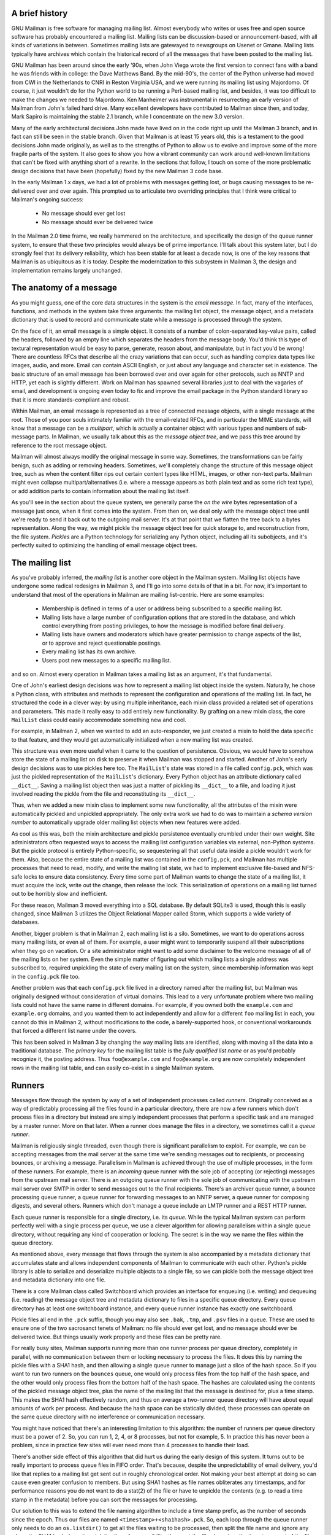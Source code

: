 A brief history
===============

GNU Mailman is free software for managing mailing list.  Almost everybody who
writes or uses free and open source software has probably encountered a
mailing list.  Mailing lists can be discussion-based or announcement-based,
with all kinds of variations in between.  Sometimes mailing lists are
gatewayed to newsgroups on Usenet or Gmane.  Mailing lists typically have
archives which contain the historical record of all the messages that have
been posted to the mailing list.

GNU Mailman has been around since the early '90s, when John Viega wrote the
first version to connect fans with a band he was friends with in college: the
Dave Matthews Band.  By the mid-90's, the center of the Python universe had
moved from CWI in the Netherlands to CNRI in Reston Virginia USA, and we were
running its mailing list using Majordomo.  Of course, it just wouldn't do for
the Python world to be running a Perl-based mailing list, and besides, it was
too difficult to make the changes we needed to Majordomo.  Ken Manheimer was
instrumental in resurrecting an early version of Mailman from John's failed
hard drive.  Many excellent developers have contributed to Mailman since then,
and today, Mark Sapiro is maintaining the stable 2.1 branch, while I
concentrate on the new 3.0 version.

Many of the early architectural decisions John made have lived on in the code
right up until the Mailman 3 branch, and in fact can still be seen in the
stable branch.  Given that Mailman is at least 15 years old, this is a
testament to the good decisions John made originally, as well as to the
strengths of Python to allow us to evolve and improve some of the more fragile
parts of the system.  It also goes to show you how a vibrant community can
work around well-known limitations that can't be fixed with anything short of
a rewrite.  In the sections that follow, I touch on some of the more
problematic design decisions that have been (hopefully) fixed by the new
Mailman 3 code base.

In the early Mailman 1.x days, we had a lot of problems with messages getting
lost, or bugs causing messages to be re-delivered over and over again.  This
prompted us to articulate two overriding principles that I think were critical
to Mailman's ongoing success:

 * No message should ever get lost
 * No message should ever be delivered twice

In the Mailman 2.0 time frame, we really hammered on the architecture, and
specifically the design of the queue runner system, to ensure that these two
principles would always be of prime importance.  I'll talk about this system
later, but I do strongly feel that its delivery reliability, which has been
stable for at least a decade now, is one of the key reasons that Mailman is as
ubiquitous as it is today.  Despite the modernization to this subsystem in
Mailman 3, the design and implementation remains largely unchanged.


The anatomy of a message
========================

As you might guess, one of the core data structures in the system is the
*email message*.  In fact, many of the interfaces, functions, and methods in
the system take three arguments: the mailing list object, the message object,
and a metadata dictionary that is used to record and communicate state while a
message is processed through the system.

On the face of it, an email message is a simple object.  It consists of a
number of colon-separated key-value pairs, called the headers, followed by an
empty line which separates the headers from the message body.  You'd think
this type of textural representation would be easy to parse, generate, reason
about, and manipulate, but in fact you'd be wrong!  There are countless RFCs
that describe all the crazy variations that can occur, such as handling
complex data types like images, audio, and more.  Email can contain ASCII
English, or just about any language and character set in existence.  The basic
structure of an email message has been borrowed over and over again for other
protocols, such as NNTP and HTTP, yet each is slightly different.  Work on
Mailman has spawned several libraries just to deal with the vagaries of email,
and development is ongoing even today to fix and improve the email package in
the Python standard library so that it is more standards-compliant and robust.

Within Mailman, an email message is represented as a tree of connected message
objects, with a single message at the root.  Those of you poor souls
intimately familiar with the email-related RFCs, and in particular the MIME
standards, will know that a message can be a *multipart*, which is actually a
container object with various types and numbers of sub-message parts.  In
Mailman, we usually talk about this as the *message object tree*, and we pass
this tree around by reference to the root message object.

Mailman will almost always modify the original message in some way.
Sometimes, the transformations can be fairly benign, such as adding or
removing headers.  Sometimes, we'll completely change the structure of this
message object tree, such as when the content filter rips out certain content
types like HTML, images, or other non-text parts.  Mailman might even collapse
multipart/alternatives (i.e. where a message appears as both plain text and as
some rich text type), or add addition parts to contain information about the
mailing list itself.

As you'll see in the section about the queue system, we generally parse the
*on the wire* bytes representation of a message just once, when it first comes
into the system.  From then on, we deal only with the message object tree
until we're ready to send it back out to the outgoing mail server.  It's at
that point that we flatten the tree back to a bytes representation.  Along the
way, we might pickle the message object tree for quick storage to, and
reconstruction from, the file system.  *Pickles* are a Python technology for
serializing any Python object, including all its subobjects, and it's
perfectly suited to optimizing the handling of email message object trees.


The mailing list
================

As you've probably inferred, the *mailing list* is another core object in the
Mailman system.  Mailing list objects have undergone some radical redesigns in
Mailman 3, and I'll go into some details of that in a bit.  For now, it's
important to understand that most of the operations in Mailman are mailing
list-centric.  Here are some examples:

 * Membership is defined in terms of a user or address being subscribed to a
   specific mailing list.
 * Mailing lists have a large number of configuration options that are stored
   in the database, and which control everything from posting privileges, to
   how the message is modified before final delivery.
 * Mailing lists have owners and moderators which have greater permission to
   change aspects of the list, or to approve and reject questionable
   postings.
 * Every mailing list has its own archive.
 * Users post new messages to a specific mailing list.

and so on.  Almost every operation in Mailman takes a mailing list as an
argument, it's that fundamental.

One of John's earliest design decisions was how to represent a mailing list
object inside the system.  Naturally, he chose a Python class, with attributes
and methods to represent the configuration and operations of the mailing list.
In fact, he structured the code in a clever way: by using multiple
inheritance, each mixin class provided a related set of operations and
parameters.  This made it really easy to add entirely new functionality.  By
grafting on a new mixin class, the core ``MailList`` class could easily
accommodate something new and cool.

For example, in Mailman 2, when we wanted to add an auto-responder, we just
created a mixin to hold the data specific to that feature, and they would get
automatically initialized when a new mailing list was created.

This structure was even more useful when it came to the question of
persistence.  Obvious, we would have to somehow store the state of a mailing
list on disk to preserve it when Mailman was stopped and started.  Another of
John's early design decisions was to use pickles here too.  The ``MailList``'s
state was stored in a file called ``config.pck``, which was just the pickled
representation of the ``MailList``'s dictionary.  Every Python object has an
attribute dictionary called ``__dict__``.  Saving a mailing list object then
was just a matter of pickling its ``__dict__`` to a file, and loading it just
involved reading the pickle from the file and reconstituting its ``__dict__``.

Thus, when we added a new mixin class to implement some new functionality, all
the attributes of the mixin were automatically pickled and unpickled
appropriately.  The only extra work we had to do was to maintain a *schema
version number* to automatically upgrade older mailing list objects when new
features were added.

As cool as this was, both the mixin architecture and pickle persistence
eventually crumbled under their own weight.  Site administrators often
requested ways to access the mailing list configuration variables via
external, non-Python systems.  But the pickle protocol is entirely
Python-specific, so sequestering all that useful data inside a pickle wouldn't
work for them.  Also, because the entire state of a mailing list was contained
in the ``config.pck``, and Mailman has multiple processes that need to read,
modify, and write the mailing list state, we had to implement exclusive
file-based and NFS-safe locks to ensure data consistency.  Every time some
part of Mailman wants to change the state of a mailing list, it must acquire
the lock, write out the change, then release the lock.  This serialization of
operations on a mailing list turned out to be horribly slow and inefficient.

For these reason, Mailman 3 moved everything into a SQL database.  By default
SQLite3 is used, though this is easily changed, since Mailman 3 utilizes the
Object Relational Mapper called Storm, which supports a wide variety of
databases.

Another, bigger problem is that in Mailman 2, each mailing list is a silo.
Sometimes, we want to do operations across many mailing lists, or even all of
them.  For example, a user might want to temporarily suspend all their
subscriptions when they go on vacation.  Or a site administrator might want to
add some disclaimer to the welcome message of all of the mailing lists on her
system.  Even the simple matter of figuring out which mailing lists a single
address was subscribed to, required unpickling the state of every mailing list
on the system, since membership information was kept in the ``config.pck``
file too.

Another problem was that each ``config.pck`` file lived in a directory named
after the mailing list, but Mailman was originally designed without
consideration of virtual domains.  This lead to a very unfortunate problem
where two mailing lists could not have the same name in different domains.
For example, if you owned both the ``example.com`` and ``example.org``
domains, and you wanted them to act independently and allow for a different
``foo`` mailing list in each, you cannot do this in Mailman 2, without
modifications to the code, a barely-supported hook, or conventional
workarounds that forced a different list name under the covers.

This has been solved in Mailman 3 by changing the way mailing lists are
identified, along with moving all the data into a traditional database.
The *primary key* for the mailing list table is the *fully qualified list
name* or as you'd probably recognize it, the posting address.  Thus
``foo@example.com`` and ``foo@example.org`` are now completely independent
rows in the mailing list table, and can easily co-exist in a single Mailman
system.


Runners
=======

Messages flow through the system by way of a set of independent processes
called *runners*.  Originally conceived as a way of predictably processing all
the files found in a particular directory, there are now a few runners which
don't process files in a directory but instead are simply independent
processes that perform a specific task and are managed by a master runner.
More on that later.  When a runner does manage the files in a directory, we
sometimes call it a *queue runner*.

Mailman is religiously single threaded, even though there is significant
parallelism to exploit.  For example, we can be accepting messages from the
mail server at the same time we're sending messages out to recipients, or
processing bounces, or archiving a message.  Parallelism in Mailman is
achieved through the use of multiple processes, in the form of these runners.
For example, there is an *incoming* queue runner with the sole job of
accepting (or rejecting) messages from the upstream mail server.  There is an
outgoing queue runner with the sole job of communicating with the upstream
mail server over SMTP in order to send messages out to the final recipients.
There's an archiver queue runner, a bounce processing queue runner, a queue
runner for forwarding messages to an NNTP server, a queue runner for composing
digests, and several others.  Runners which don't manage a queue include an
LMTP runner and a REST HTTP runner.

Each queue runner is responsible for a single directory, i.e. its *queue*.
While the typical Mailman system can perform perfectly well with a single
process per queue, we use a clever algorithm for allowing parallelism within a
single queue directory, without requiring any kind of cooperation or locking.
The secret is in the way we name the files within the queue directory.

As mentioned above, every message that flows through the system is also
accompanied by a metadata dictionary that accumulates state and allows
independent components of Mailman to communicate with each other.  Python's
pickle library is able to serialize and deserialize multiple objects to a
single file, so we can pickle both the message object tree and metadata
dictionary into one file.

There is a core Mailman class called Switchboard which provides an interface
for enqueuing (i.e. writing) and dequeuing (i.e. reading) the message object
tree and metadata dictionary to files in a specific queue directory.  Every
queue directory has at least one switchboard instance, and every queue runner
instance has exactly one switchboard.

Pickle files all end in the ``.pck`` suffix, though you may also see ``.bak``,
``.tmp``, and ``.psv`` files in a queue.  These are used to ensure one of the
two sacrosanct tenets of Mailman: no file should ever get lost, and no message
should ever be delivered twice.  But things usually work properly and these
files can be pretty rare.

For really busy sites, Mailman supports running more than one runner process
per queue directory, completely in parallel, with no communication between
them or locking necessary to process the files.  It does this by naming the
pickle files with a SHA1 hash, and then allowing a single queue runner to
manage just a slice of the hash space.  So if you want to run two runners on
the ``bounces`` queue, one would only process files from the top half of the
hash space, and the other would only process files from the bottom half of the
hash space.  The hashes are calculated using the contents of the pickled
message object tree, plus the name of the mailing list that the message is
destined for, plus a time stamp.  This makes the SHA1 hash effectively random,
and thus on average a two-runner queue directory will have about equal amounts
of work per process.  And because the hash space can be statically divided,
these processes can operate on the same queue directory with no interference
or communication necessary.

You might have noticed that there's an interesting limitation to this
algorithm: the number of runners per queue directory must be a power of 2.
So, you can run 1, 2, 4, or 8 processes, but not for example, 5.  In practice
this has never been a problem, since in practice few sites will ever need more
than 4 processes to handle their load.

There's another side effect of this algorithm that did hurt us during the
early design of this system.  It turns out to be really important to process
queue files in FIFO order.  That's because, despite the unpredictability of
email delivery, you'd like that replies to a mailing list get sent out in
roughly chronological order.  Not making your best attempt at doing so can
cause even greater confusion to members.  But using SHA1 hashes as file names
obliterates any timestamps, and for performance reasons you do not want to do
a stat(2) of the file or have to unpickle the contents (e.g. to read a time
stamp in the metadata) before you can sort the messages for processing.

Our solution to this was to extend the file naming algorithm to include a time
stamp prefix, as the number of seconds since the epoch.  Thus our files are
named ``<timestamp>+<sha1hash>.pck``.  So, each loop through the queue runner
only needs to do an ``os.listdir()`` to get all the files waiting to be
processed, then split the file name and ignore any where the SHA1 hash doesn't
match its slice of responsibility, then sort the files based on the timestamp
part of the file name.

In practice this has worked extremely well for at least a decade, with only
the occasional minor bug fix or elaboration to handle obscure corner cases and
failure modes.  It's one of the most stable parts of Mailman and was largely
ported untouched from Mailman 2 to Mailman 3.


The master queue runner
=======================

"One process to rule them all."

With all these runner processes, we needed a simple way to start and stop them
consistently.  Thus the master runner process was born, and it must be able to
handle both queue runners, and runners which do not manage a queue.  For
example, in Mailman 3, we accept messages from the incoming upstream mail
server via LMTP, which is a protocol similar to SMTP, but which operates only
for local delivery and thus can be much simpler, as it doesn't need to deal
with the vagaries of delivering mail over the wild and crazy unpredictable
internet.  The LMTP runner simply listens on a port, waiting for its upstream
mail server to connect and send it some message bytes.  It then parses this
byte stream into a message object tree, creates an initial metadata dictionary
and enqueues this into a processing queue directory.

We also have a runner that listens on another port and processes REST requests
over HTTP.  More on this later, but this process doesn't actually touch any
files on disk at all.

Still, a typical running Mailman system might have 8 or 10 processes, and they
all need to be stopped and started appropriately and conveniently.  They can
also crash occasionally, for example when a bug in Mailman causes an exception
to occur that isn't caught.  In cases like this, the master will restart the
runner process, and because of the "never lose a message" and "never deliver a
message twice" mantras, it will generally just pick up where it left off.

When the master watcher starts, it looks in a configuration file to determine
how many and which types of child runners to start.  For the LMTP and REST
runners, there is usually exactly one such process.  For the queue runners, as
mentioned above, there can be a power-of-2 number of parallel processes.  The
master forks and execs all the runner processes based on the configuration
file, passing in the appropriate command line arguments for each (e.g. to tell
the subprocess which slice of the hash space to look at).  Then the master
basically sits in an infinite loop, blocking until one of its child processes
exits.  It keeps track of the process ID for each child, along with a count of
the number of times the child has been restarted.  This latter is to prevent a
catastrophic bug from causing a cascade of unstoppable restarts.  There's a
configuration variable which specifies how many restarts are allowed, after
which an error is logged and the runner is not restarted.

When a child does exit, the master looks at both the exit code and the signal
that killed the subprocess.  Each runner process installs a number of signal
handlers with the following semantics:

 * SIGTERM - intentionally stop the subprocess.  It is not restarted.  SIGTERM
   is what ``init`` will kill the process with when changing run levels, and
   it's also the signal that Mailman itself uses to stop the subprocess.
 * SIGINT - also used to intentionally stop the subprocess, it's the signal
   that occurs when *control-C* is used in a shell.  The runner is not
   restarted.
 * SIGHUP - tells the process to close and reopen their log files, but to keep
   running.  This is used when rotating log files.
 * SIGUSR1 - initially stop the subprocess, but allow the master to restart
   the process.  This is used in the ``restart`` command of init scripts.

The master also installs handlers for all four of these signals, but it
doesn't do much more than forward them to all its subprocesses.  So if you
sent SIGTERM to the master, all the subprocesses would get SIGTERM'd and
exit.  The master would know that the subprocess exited because of SIGTERM and
it would know that this was an intentional stoppage, so it would not restart
the runner.

The master installs one other signal handler, on SIGALRM.  It does this
because the master acquires a file lock with a lifetime of about a day and a
half, to ensure that only one master is running at any one time.  Multiple
masters would really screw things up!  Just to be safe though, the master
wakes up about once a day and refreshes this file lock.  So the lock should
never time out or be broken while Mailman is running, unless of course your
system crashes, or the master is killed with an uncatchable signal.  In those
cases, the command line interface to the master process provides a switch to
override a stale lock.

This leads me to the last bit of the master watcher story, the command line
interface to it.  The actual master script takes very few command line
options.  Both it and the queue runner scripts are intentionally kept simple.
This wasn't the case in Mailman 2, where the master script was fairly complex
and tried to do too much.  This made it more difficult to understand and
debug.  In Mailman 3, the real CLI for the master process is in the
``bin/mailman`` script, a kind of uber-script that contains a number of
subcommands, in a style made popular by programs like Subversion.  This is
nice because you only have a few programs that need to be installed on your
shell's ``PATH``.  ``bin/mailman`` has subcommands to start, stop, and restart
the master, as well as all the subprocesses, and also to cause all the log
files to be reopened.  The ``start`` subcommand forks and execs the master
process, while the others simply send the appropriate signal to the master,
which then propagates it to its subprocesses as described above.

This improved separation of responsibility make it much easier to understand
each individual piece.


Rules, links, and chains
========================

A mailing list posting goes through several phases from the time it's first
received, until the time it's sent out to the list's membership.  In Mailman
2, each processing step was represented by a *handler*, and a string of
handlers were put together into a *pipeline*.  So, when a message came into
the system, Mailman would first determine which pipeline would be used to
process it, and then each handler in the pipeline would be called in turn.
Some handlers would do moderation functions (i.e. "is this person allowed to
post to the mailing list?"), others would do modification functions
(i.e. "which headers should I remove and add?"), and others would copy the
message to other queues.  A few examples of the latter are:

 * A message accepted for posting would be copied to the *archiver* queue at
   some point, so that its queue runner would add the message to the archive.
 * A copy of the message eventually had to end up in the *outgoing* queue so
   that it could be delivered to the upstream mail server, which has the
   ultimate responsibility of delivery to a list member.
 * A copy of the message had to get put into a digest for people who wanted
   only occasional, regular traffic from the list, rather than an individual
   message whenever someone sent it.

The pipeline-of-handlers architecture proved to be quite powerful.  It
provided an easy way that people could extend and modify Mailman to do custom
operations.  The interface for a handler was fairly straightforward, and it
was a simple matter to implement a new handler, ensuring it got added to the
right pipeline in the right location to accomplish the custom operation.

One problem with this though was that mixing moderation and modification in
the same pipeline became problematic.  The handlers had to be sequenced in the
pipeline just so, or unpredictable or undesirable things would happen.
Sometimes, you might just want to moderate the message without modifying it,
or vice versa.  So in Mailman 3, we've split these two operations into
separate subsystems.

In Mailman 3, the LMTP runner parses the messages bytes into a message object
tree and creates an initial metadata dictionary for the message.  It then
enqueues these to one or another queue directory.  Some messages may be *email
commands* (e.g. to join or leave a mailing list, to get automated help, etc.)
which are handled by a separate queue.  Most messages are postings to the
mailing list, and these get put in the *incoming* queue.  The incoming queue
runner processes each message sequentially through a *chain* consisting of any
number of *links*.  There is a built-in chain that most mailing lists use, but
even this is configurable.

Each link in the chain contains three pieces of information: a rule name, an
action, and a parameter for the action.  *Rules* are simple pieces of code
which gets passed the typical three parameters, the mailing list, the message
object, and the metadata dictionary.  Rules are not supposed to modify the
message, and make and return just a binary decision.  Did the rule match or
not?  There are rules for recognizing pre-approved postings, for catching mail
loops, and for recognizing various conditions which allow or disallow a
posting.  It's important to note that the rule itself does not dispose of a
disallowed posting, it just indicates whether the condition to disallow it
matched or not.  Each rule that matches gets added to a list in the metadata
dictionary, and each rule that misses gets added to a different list.  That
way, later on, Mailman will know exactly which rules matched and which ones
missed.

The central chain-processing loop then calls each rule in turn, and if the
rule matches, it executes the chain link's action.  Most links defer action
until later, which as the effect of grouping the moderation rules together, so
that every cause for discarding a message can be recorded.  Actions can also
*jump* to another chain, and there are chains which discard, reject
(i.e. bounce back to the original author), and accept messages, as well as
hold them for manual moderation.  Thus accepting a message is implemented in
the chain as a jump to the standard *accept* chain.

A special action called *detour* can also be taken.  You can think of a detour
as suspending the processing of the current chain, pushing its state on a
stack, and jumping to a new chain.  When that new chain is exhausted, the old
chain is popped off the stack and resumed at the next link.  Detours are
currently only used to process a message through dynamically created chains,
such as those that match header values based on database or configuration file
entries.

Because chains and rules are extensible and customizable, just about any
processing pipeline you can imagine can be implemented.


Handlers and pipelines
======================

Let's say that once a message as made its way through the chains and rules,
Mailman has determined that it can be posted to the mailing list.  Every
subscribed member will get a copy of the message, but Mailman must first
modify the message to meet its standards.  For example, some headers may get
added or deleted, and some messages may get some extra decorations that
provide useful information, such as how to leave the mailing list.  These
modifications are performed by a *pipeline* which contains a sequence of
*handlers*.  In a manner similar to chains and rules, pipelines and handlers
are extensible, but there are a number of built-in pipelines for the common
cases.  Handlers have a similar interface as rules, accepting a mailing list,
message object, and metadata dictionary.  However unlike rules, handlers can
and do modify the message.

For example, a posted message needs to have a ``Precedence:`` header added
which tells other automated software that this message came from a mailing
list.  This header is a defacto standard to prevent e.g. vacation programs
from responding back to the mailing list.  Adding this header (among other
header modifications) is done by the ``cook-headers`` handler.  Unlike with
rules, handler order generally doesn't matter, although enqueuing the message
to the outgoing, archiver, digest, and NNTP queue runners also happens via
handlers, so these usually appear at the end of the pipeline.


VERP
====

*VERP* stands for *Variable Envelope Return Path*, and it is a well-known
technique that mailing lists can use to unambiguously determine recipient
addresses which bounce.  When an address on a mailing list is no longer
active, the recipient's mail server will bounce the message.  In the case of a
mailing list, you want this bounce to go back to the mailing list, not to the
original author of the message.  The author can't do anything about the
bounce, and worse, sending the bounce back to the author can leak information
about who is subscribed to the mailing list.  When the mailing list gets the
bounce, it can does something useful, such as disable the bouncing address or
remove it from the list's membership.

There are two general problems with this.  First, even though there is a
standard format for these bounces (called "delivery status notifications")
many mail servers out there do not conform to it.  Instead, the body of their
bounce messages can contain just about any amount of
difficult-to-machine-parse gobbledygook, and of course you really want to
automate the process of bounce detection.  In fact, Mailman uses a library
that contains dozens of bounce format heuristics, which at least do better
than nothing.

Second, imagine the situation where a member of a mailing list has several
forwards.  She might be subscribed to the list with her anne@example.com
address, but this might forward to person@example.org which might further
forward the message to me@example.net.  When the server at example.net gets
the message at the final destination, it will usually just send a bounce
saying that me@example.net is no longer valid.  But the Mailman server that
sent the message only knows the member as anne@example.com, so the bounce
flagging me@example.net will not contain a subscribed address, and will just
get discarded.

Along comes VERP, which exploits a requirement of the fundamental SMTP
protocol to provide unambiguous bounce detection, by returning such bounce
messages to the *envelope sender*.  This is not the ``From:`` field in the
message body, but in fact the ``MAIL FROM`` value during the SMTP dialog.
This is preserved along the delivery route, and the ultimate receiving mail
server is required by the protocol to send the bounces to this address.  We
can use this fact to encode the original recipient email address into the
``MAIL FROM`` value.

For example, let's say that the recipient is anne@example.com and the Mailman
server is mylist@example.org.  The envelope sender for a mailing list posting
sent to anne@example.com will be mylist-bounce+anne=example.com@example.org.
The ``+`` here is a local address separator, which is a format supported by
most modern mail servers.  So when the bounce comes back, it will actually get
delivered to ``mylist-bounce@example.com`` but with the ``To:`` header still
set to the encoded recipient address.  Mailman can then parse this ``To:``
header to decode the original recipient, e.g. anne@example.com.

While VERP is an extremely powerful tool for culling bad addresses from the
mailing list, it does have one potentially important disadvantage.  Using VERP
requires that Mailman send out exactly one copy of the message per recipient.
Without VERP, Mailman can bundle up identical copies of an outgoing message
for multiple recipients, thus reducing overall bandwidth and processing time.
But VERP requires a unique ``MAIL FROM`` for each recipient, and the only way
to do that is to send a unique copy of the message.  Generally this is an
acceptable trade-off, and in fact, once these individualized messages are
being sent for VERP anyway, there are a lot of useful things Mailman can also
do.  For example, it can embed a URL in the footer of the message customized
for each recipient which gives them a direct link to unsubscribe from the
list.  You could even imagine various types of *mail-merge* operations for
customizing the body of the message for each individual recipient.


REST
====

One of the key architectural changes in Mailman 3 addresses a common request
over the years: allow Mailman to be more easily integrated with external
systems.  When I was hired by Canonical in 2007, my job was originally to add
mailing lists to Launchpad.  I knew that Mailman 2 could do the job, but we
had the pesky problem that the web ui would have to be thrown away because we
did not want to expose Mailman's ancient circa-1996 user interface to users.
Since Launchpad mailing lists were almost always going to be discussion lists,
we wanted very little variability in the way they operated.  List
administrators would not need the plethora of options available in the typical
Mailman site, and what few options they would need could be specified through
the Launchpad web ui.

At the time, Launchpad as not open source, so we had to design the integration
in such a way that Mailman 2's GPLv2 code could not infect Launchpad.  This
led to a number of architectural decision during that integration design that
were quite tricky and somewhat inefficient.  Because Launchpad is now open
source, these hacks wouldn't be necessary today, but having to do it this way
did provide some very valuable lessons on how a web ui-less Mailman could be
integrated with external systems.  The vision I started to form was of a core
engine that implemented mailing list operations efficiently and reliably, and
that could be managed by any kind of web front-end, including ones written in
Zope, Django, even non-Python frameworks such as PHP, or with no web ui at
all.

There were a number of technologies at the time that would allow this, and in
fact Mailman's integration with Launchpad is based on XMLRPC.  But XMLRPC has
a number of problems that make it a less than ideal protocol.

A year or so after mailing lists became operational in Launchpad, we hired
Leonard Richardson to design and implement an API for Launchpad so that it too
could be managed, controlled, and queried without the use of the web ui.
Leonard is an expert on REST (Representational State Transfer) defined by Roy
Fielding in 2000, but only really becoming widely known years later.  Leonard
had written the definitive O'Reilly book on REST, and was instrumental in
teaching the Launchpad team the techniques and principles behind it.  He was
one of the key architects and developers behind Launchpad's adoption of REST,
but all the Launchpad developers at the time began exposing bits of Launchpad
in the API.

I drank the Kool-aid and became a big fan.  I soon realized that this was the
perfect fit for Mailman 3 and began building an infrastructure for exposing
Mailman's functionality though a REST API.

One problem was finding an appropriate toolkit to do this with.  It's not a
particular goal of mine to implement all the HTTP bits and pieces, along with
the dispatcher, response code, and object representation encoding necessary to
make this work.  Fortunately Leonard and the other Launchpad developers had
written a nice GPL-compatible library to hook Zope interfaces up to an API
almost automatically.  I began using this library and had some initial
successes.  But I soon ran into several roadblocks which caused me to abandon
this library.  The primary reason was that, even though Mailman heavily uses
Zope interfaces internally, it's not at all a Zope application the way
Launchpad was.  Leonard's library worked beautifully for Zope applications,
but it was unwieldy and much too heavyweight for a non-Zope application like
Mailman.

It was about this time that I attended a Python conference where a talk on
``restish.io`` was given.  This seemed like exactly the kind of lightweight
toolkit I needed, and indeed it was effortless (and kind of joyful ;) to rip
out all the old REST stuff and re-implement it on top of restish.io.  Now, it
takes me just minutes to expose some new functionality over REST.

I'm convinced this is a powerful paradigm that more applications should
adopt.  A core engine that implements its basic functionality well, with a
REST API used to query and control it, is an architecture that is extremely
flexible and can be used and integrated in ways that are beyond the initial
vision of the system designers.  I'm excited when I hear how people want to
use Mailman 3 in ways I didn't imagine, and I think "yes, you can do that via
the REST API".

Not only does this design allow for much greater choices for deployment, even
the official components of the system can be designed and implemented
independently.  For example, the new official web ui for Mailman 3 is
technically a separate project with its own codebase, and in fact while I help
inform its direction, I can leave the creation of it to much more talented web
designers.  These outstanding developers are empowered to make decisions,
create designs, and execute implementations without my being a bottleneck, or
(hopefully!) a hindrance.  The web ui can feed back into the core engine
implementation by requesting additional functionality, exposed through the
REST API, but they needn't wait for it, since they can mock up the server side
on their end and continue experimenting and developing the web ui.  Once the
core engine catches up, they can hook it all together and watch it work for
real.

We plan to use the REST API for many more things, including allowing the
scripting of common operations, and even integration with IMAP or NNTP servers
for alternative access to the archives.


Lessons
=======

Well, I've pretty much ran out of time, and there are lots of other
interesting architectural decisions in Mailman which I can't cover.  These
include the configuration subsystem, the testing infrastructure, the database
layer, the use of interfaces, archiving, mailing list styles, the email
commands and command line interface, internationalization, and integration
with the outgoing mail server.  Contact us on the developers mailing list and
I'm happy to go into more detail.

To wrap up, here are some lessons I've learned while rewriting a popular,
established, and stable piece of the open source ecosystem.

* Use test driven development (TDD).  There really is no other way!  Mailman 2
  largely lacks an automated test suite, and while it's true that not all of
  the Mailman 3 code base is covered by its test suite, most of it is, and all
  new code is required to be accompanied by tests, using either unittests or
  doctests.  Doing TDD is the only way to give you confidence that the changes
  you make today do not introduce regressions in existing code.  Yes, TDD can
  sometimes take longer, but think of it as an investment in the future
  quality of your code.  In that way, *not* having a good test suite means
  you're just wasting your time.  Remember the mantra: untested code is broken
  code. :)

* Get your bytes/strings story straight from the beginning.  In Python 3, a
  sharp distinction is made between unicode text strings and byte arrays,
  which, while initially painful, is a huge benefit to writing correct code.
  Python 2 blurred this line by having unicodes and 8-bit strings, with some
  automated coercions between them.  While appearing to be a useful
  convenience, problems with this fuzzy line is the number one cause of bugs
  in Mailman 2.  This is not helped by the fact that email is notoriously
  difficult to classify between strings and bytes.  Technically, the
  on-the-wire representation of an email is as a sequence of bytes, but these
  bytes are almost always ASCII, and there is a strong temptation to
  manipulate message components as text.  The email standards themselves
  describe how human readable, non-ASCII text can be safely encoded, so even
  things like finding a ``Re:`` prefix in a ``Subject:`` header will be text
  operations, not byte operations.  Mailman's principle is to convert all text
  to unicode as early as possible, deal with the text as unicode internally,
  and only convert it back to bytes on the way out.  It's critical to be clear
  in your mind right from the start when you're dealing with bytes and when
  you're dealing with text (unicode), since it's very difficult to retrofit
  this fundamental model shift later.

* Internationalize your application from the start.  Do you want your
  application to only be used by the minority of the English-speaking world?
  Think about how many fantastic users this ignores!  It's not hard to
  set up internationalization, and Python provides lots of good tools for
  making this easy, many of which were pioneered in Mailman.  I've even spun
  off some higher level libraries that provide a very nice API for
  internationalization.  Don't worry about the translations to start with, if
  your application is accessible to the world's wealth of languages, you will
  have volunteer translators knocking down your door to help.

Finally, GNU Mailman is a vibrant project with a healthy user base, and lots
of opportunities for contributions.  Here are some resources you can use if
you think you'd like to help us out, which I hope you do!

Primary web site        : http://www.list.org
Project wiki            : http://wiki.list.org
Developer mailing list  : mailman-developers@python.org
Users mailing list      : mailman-users@python.org
Freenode IRC channel    : #mailman
